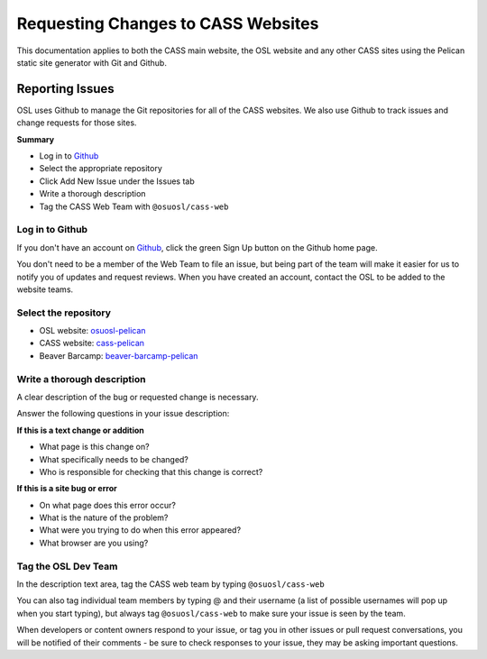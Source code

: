 Requesting Changes to CASS Websites
===================================

This documentation applies to both the CASS main website, the OSL website and
any other CASS sites using the Pelican static site generator with Git and
Github.

Reporting Issues
----------------

OSL uses Github to manage the Git repositories for all of the CASS websites. We
also use Github to track issues and change requests for those sites.

**Summary**

* Log in to `Github`_
* Select the appropriate repository
* Click Add New Issue under the Issues tab
* Write a thorough description
* Tag the CASS Web Team with ``@osuosl/cass-web``

.. _Github: https://github.com

Log in to Github
~~~~~~~~~~~~~~~~

If you don't have an account on `Github`_, click the green Sign Up button on the
Github home page.

You don't need to be a member of the Web Team to file an issue, but being
part of the team will make it easier for us to notify you of updates and request
reviews. When you have created an account, contact the OSL to be added to the
website teams.

Select the repository
~~~~~~~~~~~~~~~~~~~~~

* OSL website: `osuosl-pelican`_
* CASS website: `cass-pelican`_
* Beaver Barcamp: `beaver-barcamp-pelican`_

.. _osuosl-pelican: https://github.com/osuosl/osuosl-pelican
.. _cass-pelican: https://github.com/osuosl/cass-pelican
.. _beaver-barcamp-pelican: https://github.com/osuosl/beaver-barcamp-pelican

Write a thorough description
~~~~~~~~~~~~~~~~~~~~~~~~~~~~

A clear description of the bug or requested change is necessary.

Answer the following questions in your issue description:

**If this is a text change or addition**

* What page is this change on?
* What specifically needs to be changed?
* Who is responsible for checking that this change is correct?

**If this is a site bug or error**

* On what page does this error occur?
* What is the nature of the problem?
* What were you trying to do when this error appeared?
* What browser are you using?

Tag the OSL Dev Team
~~~~~~~~~~~~~~~~~~~~

In the description text area, tag the CASS web team by typing
``@osuosl/cass-web``

You can also tag individual team members by typing @ and their username (a list
of possible usernames will pop up when you start typing), but always tag
``@osuosl/cass-web`` to make sure your issue is seen by the team.

When developers or content owners respond to your issue, or tag you in other
issues or pull request conversations, you will be notified of their comments -
be sure to check responses to your issue, they may be asking important
questions.